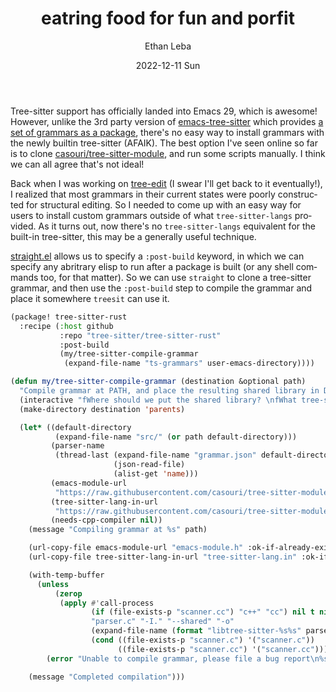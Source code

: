 #+TITLE:       eatring food for fun and porfit
#+AUTHOR:      Ethan Leba
#+EMAIL:       ethanleba5@gmail.com
#+DATE:        2022-12-11 Sun
#+URI:         /blog/eatring-food-for-fun-and-porfit
#+KEYWORDS:    emacs, tree-sitter
#+TAGS:        emacs, tree-sitter
#+LANGUAGE:    en
#+OPTIONS:     H:3 num:nil toc:nil \n:nil ::t |:t ^:nil -:nil f:t *:t <:t
#+DESCRIPTION: Trrree

Tree-sitter support has officially landed into Emacs 29, which is awesome! However, unlike the 3rd party version of [[https://github.com/emacs-tree-sitter/elisp-tree-sitter][emacs-tree-sitter]] which provides [[https://github.com/emacs-tree-sitter/tree-sitter-langs][a set of grammars as a package]], there's no easy way to install grammars with the newly builtin tree-sitter (AFAIK). The best option I've seen online so far is to clone [[https://github.com/casouri/tree-sitter-module][casouri/tree-sitter-module]], and run some scripts manually. I think we can all agree that's not ideal!

Back when I was working on [[https://github.com/ethan-leba/tree-edit][tree-edit]] (I swear I'll get back to it eventually!), I realized that most grammars in their current states were poorly constructed for structural editing. So I needed to come up with an easy way for users to install custom grammars outside of what =tree-sitter-langs= provided. As it turns out, now there's no =tree-sitter-langs= equivalent for the built-in tree-sitter, this may be a generally useful technique.

[[https://github.com/radian-software/straight.el][straight.el]] allows us to specify a =:post-build= keyword, in which we can specify any abritrary elisp to run after a package is built (or any shell commands too, for that matter). So we can use =straight= to clone a tree-sitter grammar, and then use the =:post-build= step to compile the grammar and place it somewhere =treesit= can use it.

#+begin_src emacs-lisp
(package! tree-sitter-rust
  :recipe (:host github
           :repo "tree-sitter/tree-sitter-rust"
           :post-build
           (my/tree-sitter-compile-grammar
            (expand-file-name "ts-grammars" user-emacs-directory))))
#+end_src



#+begin_src emacs-lisp
(defun my/tree-sitter-compile-grammar (destination &optional path)
  "Compile grammar at PATH, and place the resulting shared library in DESTINATION."
  (interactive "fWhere should we put the shared library? \nfWhat tree-sitter grammar are we compiling? \n")
  (make-directory destination 'parents)

  (let* ((default-directory
          (expand-file-name "src/" (or path default-directory)))
         (parser-name
          (thread-last (expand-file-name "grammar.json" default-directory)
                       (json-read-file)
                       (alist-get 'name)))
         (emacs-module-url
          "https://raw.githubusercontent.com/casouri/tree-sitter-module/master/emacs-module.h")
         (tree-sitter-lang-in-url
          "https://raw.githubusercontent.com/casouri/tree-sitter-module/master/tree-sitter-lang.in")
         (needs-cpp-compiler nil))
    (message "Compiling grammar at %s" path)

    (url-copy-file emacs-module-url "emacs-module.h" :ok-if-already-exists)
    (url-copy-file tree-sitter-lang-in-url "tree-sitter-lang.in" :ok-if-already-exists)

    (with-temp-buffer
      (unless
          (zerop
           (apply #'call-process
                  (if (file-exists-p "scanner.cc") "c++" "cc") nil t nil
                  "parser.c" "-I." "--shared" "-o"
                  (expand-file-name (format "libtree-sitter-%s%s" parser-name module-file-suffix) destination)
                  (cond ((file-exists-p "scanner.c") '("scanner.c"))
                        ((file-exists-p "scanner.cc") '("scanner.cc")))))
        (error "Unable to compile grammar, please file a bug report\n%s" (buffer-string))))

    (message "Completed compilation")))
#+end_src
